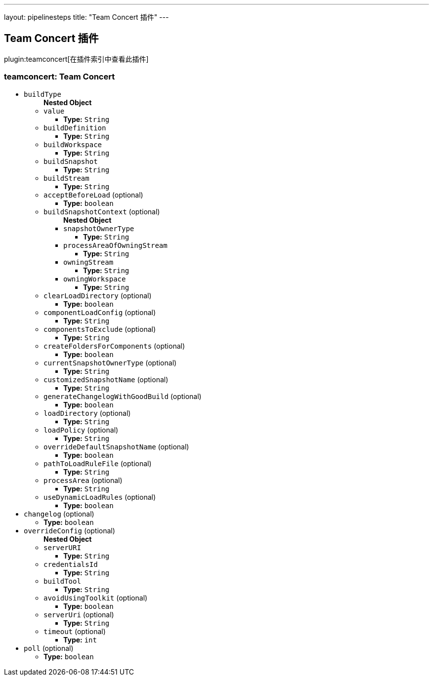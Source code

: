 ---
layout: pipelinesteps
title: "Team Concert 插件"
---

:notitle:
:description:
:author:
:email: jenkinsci-users@googlegroups.com
:sectanchors:
:toc: left

== Team Concert 插件

plugin:teamconcert[在插件索引中查看此插件]

=== +teamconcert+: Team Concert
++++
<ul><li><code>buildType</code>
<ul><b>Nested Object</b>
<li><code>value</code>
<ul><li><b>Type:</b> <code>String</code></li></ul></li>
<li><code>buildDefinition</code>
<ul><li><b>Type:</b> <code>String</code></li></ul></li>
<li><code>buildWorkspace</code>
<ul><li><b>Type:</b> <code>String</code></li></ul></li>
<li><code>buildSnapshot</code>
<ul><li><b>Type:</b> <code>String</code></li></ul></li>
<li><code>buildStream</code>
<ul><li><b>Type:</b> <code>String</code></li></ul></li>
<li><code>acceptBeforeLoad</code> (optional)
<ul><li><b>Type:</b> <code>boolean</code></li></ul></li>
<li><code>buildSnapshotContext</code> (optional)
<ul><b>Nested Object</b>
<li><code>snapshotOwnerType</code>
<ul><li><b>Type:</b> <code>String</code></li></ul></li>
<li><code>processAreaOfOwningStream</code>
<ul><li><b>Type:</b> <code>String</code></li></ul></li>
<li><code>owningStream</code>
<ul><li><b>Type:</b> <code>String</code></li></ul></li>
<li><code>owningWorkspace</code>
<ul><li><b>Type:</b> <code>String</code></li></ul></li>
</ul></li>
<li><code>clearLoadDirectory</code> (optional)
<ul><li><b>Type:</b> <code>boolean</code></li></ul></li>
<li><code>componentLoadConfig</code> (optional)
<ul><li><b>Type:</b> <code>String</code></li></ul></li>
<li><code>componentsToExclude</code> (optional)
<ul><li><b>Type:</b> <code>String</code></li></ul></li>
<li><code>createFoldersForComponents</code> (optional)
<ul><li><b>Type:</b> <code>boolean</code></li></ul></li>
<li><code>currentSnapshotOwnerType</code> (optional)
<ul><li><b>Type:</b> <code>String</code></li></ul></li>
<li><code>customizedSnapshotName</code> (optional)
<ul><li><b>Type:</b> <code>String</code></li></ul></li>
<li><code>generateChangelogWithGoodBuild</code> (optional)
<ul><li><b>Type:</b> <code>boolean</code></li></ul></li>
<li><code>loadDirectory</code> (optional)
<ul><li><b>Type:</b> <code>String</code></li></ul></li>
<li><code>loadPolicy</code> (optional)
<ul><li><b>Type:</b> <code>String</code></li></ul></li>
<li><code>overrideDefaultSnapshotName</code> (optional)
<ul><li><b>Type:</b> <code>boolean</code></li></ul></li>
<li><code>pathToLoadRuleFile</code> (optional)
<ul><li><b>Type:</b> <code>String</code></li></ul></li>
<li><code>processArea</code> (optional)
<ul><li><b>Type:</b> <code>String</code></li></ul></li>
<li><code>useDynamicLoadRules</code> (optional)
<ul><li><b>Type:</b> <code>boolean</code></li></ul></li>
</ul></li>
<li><code>changelog</code> (optional)
<ul><li><b>Type:</b> <code>boolean</code></li></ul></li>
<li><code>overrideConfig</code> (optional)
<ul><b>Nested Object</b>
<li><code>serverURI</code>
<ul><li><b>Type:</b> <code>String</code></li></ul></li>
<li><code>credentialsId</code>
<ul><li><b>Type:</b> <code>String</code></li></ul></li>
<li><code>buildTool</code>
<ul><li><b>Type:</b> <code>String</code></li></ul></li>
<li><code>avoidUsingToolkit</code> (optional)
<ul><li><b>Type:</b> <code>boolean</code></li></ul></li>
<li><code>serverUri</code> (optional)
<ul><li><b>Type:</b> <code>String</code></li></ul></li>
<li><code>timeout</code> (optional)
<ul><li><b>Type:</b> <code>int</code></li></ul></li>
</ul></li>
<li><code>poll</code> (optional)
<ul><li><b>Type:</b> <code>boolean</code></li></ul></li>
</ul>


++++
